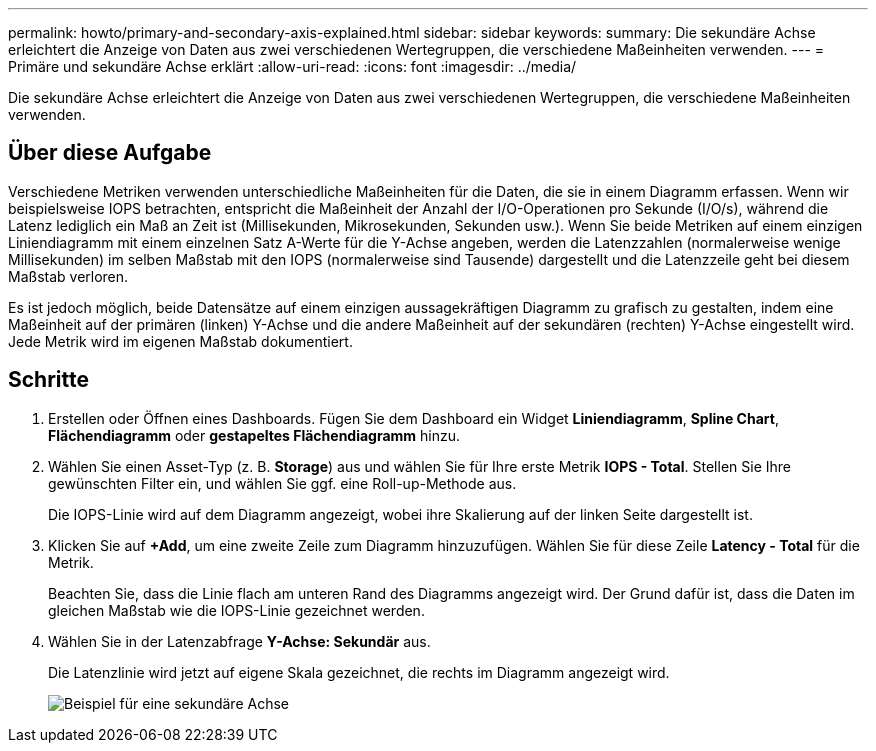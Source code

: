 ---
permalink: howto/primary-and-secondary-axis-explained.html 
sidebar: sidebar 
keywords:  
summary: Die sekundäre Achse erleichtert die Anzeige von Daten aus zwei verschiedenen Wertegruppen, die verschiedene Maßeinheiten verwenden. 
---
= Primäre und sekundäre Achse erklärt
:allow-uri-read: 
:icons: font
:imagesdir: ../media/


[role="lead"]
Die sekundäre Achse erleichtert die Anzeige von Daten aus zwei verschiedenen Wertegruppen, die verschiedene Maßeinheiten verwenden.



== Über diese Aufgabe

Verschiedene Metriken verwenden unterschiedliche Maßeinheiten für die Daten, die sie in einem Diagramm erfassen. Wenn wir beispielsweise IOPS betrachten, entspricht die Maßeinheit der Anzahl der I/O-Operationen pro Sekunde (I/O/s), während die Latenz lediglich ein Maß an Zeit ist (Millisekunden, Mikrosekunden, Sekunden usw.). Wenn Sie beide Metriken auf einem einzigen Liniendiagramm mit einem einzelnen Satz A-Werte für die Y-Achse angeben, werden die Latenzzahlen (normalerweise wenige Millisekunden) im selben Maßstab mit den IOPS (normalerweise sind Tausende) dargestellt und die Latenzzeile geht bei diesem Maßstab verloren.

Es ist jedoch möglich, beide Datensätze auf einem einzigen aussagekräftigen Diagramm zu grafisch zu gestalten, indem eine Maßeinheit auf der primären (linken) Y-Achse und die andere Maßeinheit auf der sekundären (rechten) Y-Achse eingestellt wird. Jede Metrik wird im eigenen Maßstab dokumentiert.



== Schritte

. Erstellen oder Öffnen eines Dashboards. Fügen Sie dem Dashboard ein Widget *Liniendiagramm*, *Spline Chart*, *Flächendiagramm* oder *gestapeltes Flächendiagramm* hinzu.
. Wählen Sie einen Asset-Typ (z. B. *Storage*) aus und wählen Sie für Ihre erste Metrik *IOPS - Total*. Stellen Sie Ihre gewünschten Filter ein, und wählen Sie ggf. eine Roll-up-Methode aus.
+
Die IOPS-Linie wird auf dem Diagramm angezeigt, wobei ihre Skalierung auf der linken Seite dargestellt ist.

. Klicken Sie auf *+Add*, um eine zweite Zeile zum Diagramm hinzuzufügen. Wählen Sie für diese Zeile *Latency - Total* für die Metrik.
+
Beachten Sie, dass die Linie flach am unteren Rand des Diagramms angezeigt wird. Der Grund dafür ist, dass die Daten im gleichen Maßstab wie die IOPS-Linie gezeichnet werden.

. Wählen Sie in der Latenzabfrage *Y-Achse: Sekundär* aus.
+
Die Latenzlinie wird jetzt auf eigene Skala gezeichnet, die rechts im Diagramm angezeigt wird.

+
image::../media/secondary-axis-example.gif[Beispiel für eine sekundäre Achse]


